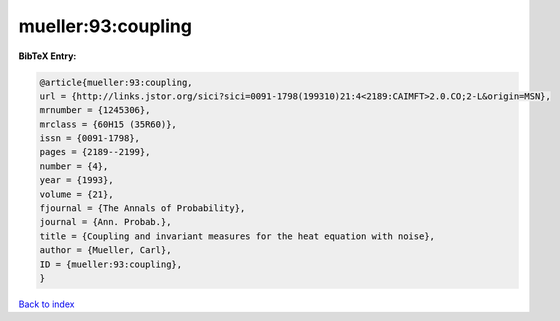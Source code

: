 mueller:93:coupling
===================

.. :cite:t:`mueller:93:coupling`

.. bibliography:: ../../All.bib

**BibTeX Entry:**

.. code-block:: bibtex

   @article{mueller:93:coupling,
   url = {http://links.jstor.org/sici?sici=0091-1798(199310)21:4<2189:CAIMFT>2.0.CO;2-L&origin=MSN},
   mrnumber = {1245306},
   mrclass = {60H15 (35R60)},
   issn = {0091-1798},
   pages = {2189--2199},
   number = {4},
   year = {1993},
   volume = {21},
   fjournal = {The Annals of Probability},
   journal = {Ann. Probab.},
   title = {Coupling and invariant measures for the heat equation with noise},
   author = {Mueller, Carl},
   ID = {mueller:93:coupling},
   }

`Back to index <../index>`_
